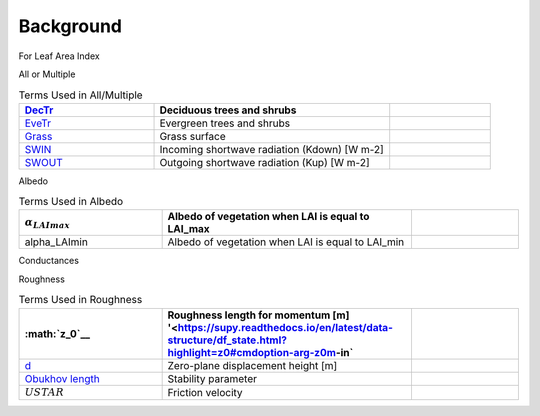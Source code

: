 .. _CalcBG:



Background
~~~~~~~~~~

For Leaf Area Index

.. list-table:: Terms Used in LAI
   :header-rows: 1
   :widths: 40, 70, 30, 30
   
   * - Name
     - Definition  
     - SupY
     - SUEWS 
   * -  :math:`BaseTe`
     -  Base temperature for initiating sensence degree days (SDD) for leaf off. [°C]
     -  `SuPy <https://suews.readthedocs.io/en/latest/input_files/SUEWS_SiteInfo/Input_Options.html?highlight=baseTe#cmdoption-arg-BaseTe>`__
     -  SUEWS
   * -  :math:`BaseT1` 
     -   Base Temperature for initiating growing degree days (GDD) for leaf growth. [°C]
     -  `SUEWS <https://suews.readthedocs.io/en/latest/input_files/SUEWS_SiteInfo/Input_Options.html?highlight=baseTe#cmdoption-arg-BaseT>`__
     -
   * -  math:`LAI_max`  `SUEWS<https://suews.readthedocs.io/en/latest/input_files/SUEWS_SiteInfo/Input_Options.html#cmdoption-arg-LAIMax>`__
     -  full leaf-on summertime value
     -
   * -  `LAI_min <https://suews.readthedocs.io/en/latest/input_files/SUEWS_SiteInfo/Input_Options.html#cmdoption-arg-LAIMin>`__
     -  leaf-off wintertime value
     -
     -
   * -  `GDD <https://suews.readthedocs.io/en/latest/notation.html?highlight=GDD#term-GDD>`__
     -  Growing degree days
     -
     -
   * -  `SDD <https://supy.readthedocs.io/en/latest/data-structure/df_output.html?highlight=SDD#cmdoption-arg-sdd-dectr>`__
     -  Senescence degree days
     - 
     -
 
 
All or Multiple
 
.. list-table:: Terms Used in All/Multiple
   :header-rows: 1
   :widths: 40, 70, 30
  
   * -  `DecTr <https://suews-docs.readthedocs.io/en/latest/notation.html?highlight=DecTr#term-DecTr>`__
     -  Deciduous trees and shrubs
     - 
   * -  `EveTr <https://suews-docs.readthedocs.io/en/latest/notation.html?highlight=DecTr#term-EveTr>`__
     -  Evergreen trees and shrubs
     - 
   * -  `Grass <https://suews-docs.readthedocs.io/en/latest/notation.html?highlight=DecTr#term-Grass>`__
     -  Grass surface
     - 
   * -  `SWIN <https://suews-docs.readthedocs.io/en/latest/input_files/SUEWS_SiteInfo/Input_Options.html?highlight=Kdown#cmdoption-arg-kdown>`__
     -  Incoming shortwave radiation (Kdown) [W m-2]
     - 
   * -  `SWOUT <https://supy.readthedocs.io/en/latest/data-structure/df_output.html?highlight=Kup#cmdoption-arg-kup>`__
     -  Outgoing shortwave radiation (Kup) [W m-2]
     - 
     
   
Albedo
  
.. list-table:: Terms Used in Albedo
   :header-rows: 1
   :widths: 40, 70, 30
     
   * - :math:`\alpha_LAImax`
     - Albedo of vegetation when LAI is equal to LAI_max
     - 
   * - \alpha_LAImin
     - Albedo of vegetation when LAI is equal to LAI_min
     - 
     
Conductances

.. list-table:: Terms Used in Conductances
   :header-rows: 1
   :widths: 40, 70, 30    
  
   * - `SMD <https://supy.readthedocs.io/en/latest/data-structure/df_output.html?highlight=SMD#cmdoption-arg-smd>`__
     - Soil moisture deficit for bare soil surface [mm]
     - 
     

Roughness

.. list-table:: Terms Used in Roughness
   :header-rows: 1
   :widths: 40, 70, 30        
     
   * - :math:`z_0`__
     - Roughness length for momentum [m] '<https://supy.readthedocs.io/en/latest/data-structure/df_state.html?highlight=z0#cmdoption-arg-z0m-in`
     - 
   * - `d <https://supy.readthedocs.io/en/latest/data-structure/df_output.html?highlight=displacement%20height#cmdoption-arg-zdm>`__
     - Zero-plane displacement height [m]
     - 
   * - `Obukhov length <https://supy.readthedocs.io/en/latest/data-structure/df_output.html?highlight=Obukhov%20Length%20#cmdoption-arg-lob>`__
     - Stability parameter
     - 
   * - :math:`USTAR`
     - Friction velocity
     - 
